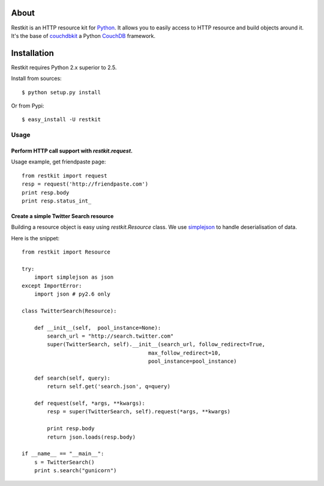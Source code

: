 About
-----

Restkit is an HTTP resource kit for `Python <http://python.org>`_. It allows you to easily access to HTTP resource and build objects around it. It's the base of `couchdbkit <http://www.couchdbkit.org>`_ a Python `CouchDB <http://couchdb.org>`_ framework.


Installation
------------

Restkit requires Python 2.x superior to 2.5.

Install from sources::

    $ python setup.py install

Or from Pypi::

  $ easy_install -U restkit
  
Usage
=====

Perform HTTP call support  with `restkit.request`.
+++++++++++++++++++++++++++++++++++++++++++++++++++++

Usage example, get friendpaste page::

  from restkit import request
  resp = request('http://friendpaste.com')
  print resp.body
  print resp.status_int_
    
    
Create a simple Twitter Search resource
+++++++++++++++++++++++++++++++++++++++

Building a resource object is easy using `restkit.Resource` class. We use `simplejson <http://code.google.com/p/simplejson/>`_ to handle deserialisation
of data.

Here is the snippet::

  from restkit import Resource

  try:
      import simplejson as json
  except ImportError:
      import json # py2.6 only
    
  class TwitterSearch(Resource):
    
      def __init__(self,  pool_instance=None):
          search_url = "http://search.twitter.com"
          super(TwitterSearch, self).__init__(search_url, follow_redirect=True, 
                                          max_follow_redirect=10,
                                          pool_instance=pool_instance)

      def search(self, query):
          return self.get('search.json', q=query)
        
      def request(self, *args, **kwargs):
          resp = super(TwitterSearch, self).request(*args, **kwargs)
        
          print resp.body
          return json.loads(resp.body)
        
  if __name__ == "__main__":
      s = TwitterSearch()
      print s.search("gunicorn")


    
    



